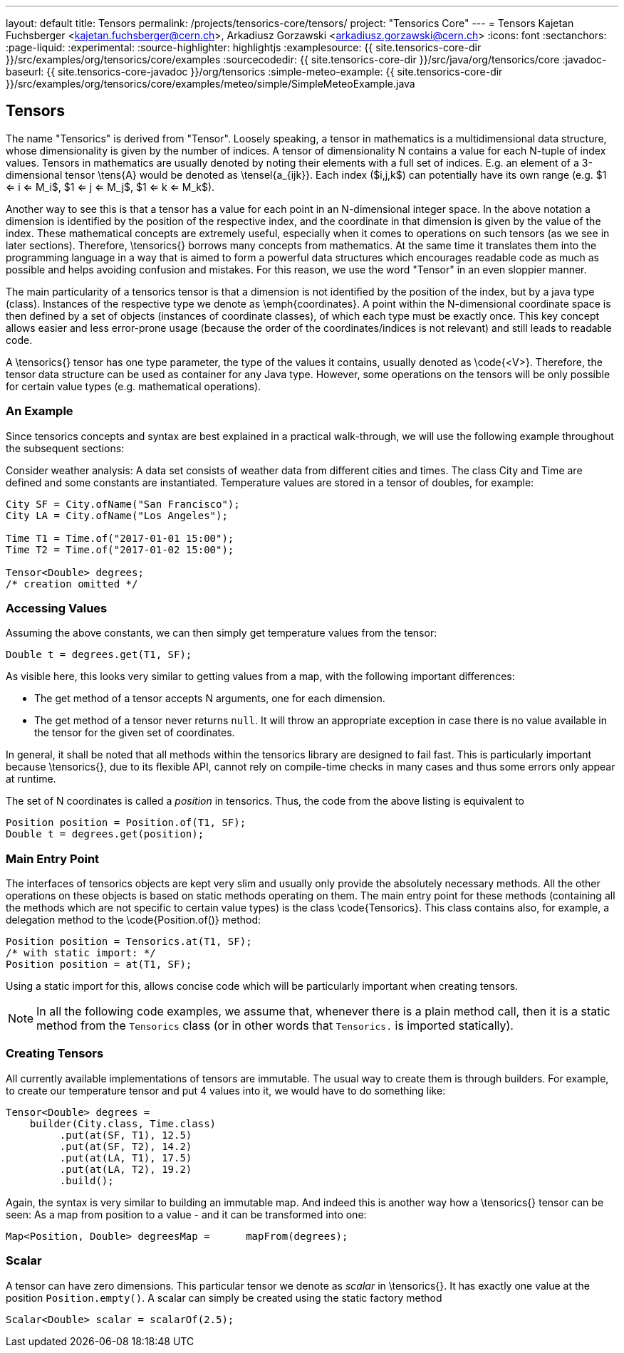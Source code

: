 ---
layout: default
title: Tensors
permalink: /projects/tensorics-core/tensors/
project: "Tensorics Core"
---
= Tensors
Kajetan Fuchsberger <kajetan.fuchsberger@cern.ch>, Arkadiusz Gorzawski <arkadiusz.gorzawski@cern.ch>
:icons: font
:sectanchors:
:page-liquid:
:experimental:
:source-highlighter: highlightjs
:examplesource: {{ site.tensorics-core-dir }}/src/examples/org/tensorics/core/examples
:sourcecodedir: {{ site.tensorics-core-dir }}/src/java/org/tensorics/core
:javadoc-baseurl: {{ site.tensorics-core-javadoc }}/org/tensorics
:simple-meteo-example: {{ site.tensorics-core-dir }}/src/examples/org/tensorics/core/examples/meteo/simple/SimpleMeteoExample.java

== Tensors
The name "Tensorics" is derived from "Tensor". 
Loosely speaking, a tensor in mathematics is a multidimensional data structure, 
whose dimensionality is given by the number of indices. 
A tensor of dimensionality N contains a value for each N-tuple of index values. 
Tensors in mathematics are usually denoted by noting their elements with a full set of indices. 
E.g. an element of a 3-dimensional tensor \tens{A} would be denoted as \tensel{a_{ijk}}. Each index ($i,j,k$) can potentially have its own range (e.g. $1 <= i <=  M_i$, $1 <= j <=  M_j$, $1 <= k <=  M_k$).

Another way to see this is that a tensor has a value for each point in an N-dimensional integer space. In the above notation a dimension is identified by the position of the respective index, and the coordinate in that dimension is given by the value of the index.
These mathematical concepts are extremely useful, especially when it comes to operations on such tensors (as we see in later sections). Therefore, \tensorics{} borrows many concepts from mathematics. At the same time it translates them into the  programming language in a way that is aimed to form a powerful data structures which encourages readable code as much as possible and helps avoiding confusion and mistakes. For this reason, we use the word "Tensor" in an even sloppier manner. 

The main particularity of a tensorics tensor is that a dimension is not identified by the position of the index, but by a java type (class). Instances of the respective type we denote as \emph{coordinates}. A point within the N-dimensional coordinate space is then defined by a set of objects (instances of coordinate classes), of which each type must be exactly once.  This key concept allows easier and less error-prone usage (because the order of the coordinates/indices is not relevant) and still leads to readable code.

A \tensorics{} tensor has one type parameter, the type of the values it contains, usually denoted as \code{<V>}. Therefore, the tensor data structure can be used as container for any Java type. However, some operations on the tensors will be only possible for certain value types (e.g. mathematical operations).

=== An Example

Since tensorics concepts and syntax are best explained in a practical walk-through, we will use the following example throughout the subsequent sections: 

Consider weather analysis: A data set consists of weather data from different cities and times. The class City and Time are defined and some constants are instantiated.  Temperature values are stored in a tensor of doubles, for example:

[source,java]
----
City SF = City.ofName("San Francisco");
City LA = City.ofName("Los Angeles");

Time T1 = Time.of("2017-01-01 15:00");
Time T2 = Time.of("2017-01-02 15:00");

Tensor<Double> degrees; 
/* creation omitted */
----

=== Accessing Values

Assuming the above constants, we can then simply get temperature values from the tensor:
[source,java]
----
Double t = degrees.get(T1, SF);
----

As visible here, this looks very similar to getting values from a map, with the following important differences:

* The get method of a tensor accepts N arguments, one for each dimension.
* The get method of a tensor never returns `null`. It will throw an appropriate exception in case there is no value available in the tensor for the given set of coordinates. 

In general, it shall be noted that all methods within the tensorics library are designed to fail fast. This is particularly important because \tensorics{}, due to its flexible API, cannot rely on compile-time checks in many cases and thus some errors only appear at runtime.

The set of N coordinates is called a _position_ in tensorics. Thus, the code from the above listing is equivalent to
[source,java]
----
Position position = Position.of(T1, SF);
Double t = degrees.get(position);
----

=== Main Entry Point
The interfaces of tensorics objects are kept very slim and usually only provide the absolutely necessary methods. All the other operations on these objects is based on static methods operating on them. The main entry point for these methods (containing all the methods which are not specific to certain value types) is the class \code{Tensorics}. This class contains also, for example, a delegation method to the \code{Position.of()} method:

[source,java]
----
Position position = Tensorics.at(T1, SF);
/* with static import: */
Position position = at(T1, SF); 
----

Using a static import for this, allows concise code which will be particularly important when creating tensors. 

NOTE: In all the following code examples, we assume that, whenever there is a plain method call, then it is a static method from the ``Tensorics`` class (or in other words that `Tensorics.` is imported statically).

=== Creating Tensors
All currently available implementations of tensors are immutable. The usual way to create them is through builders. For example, to create our temperature tensor and put 4 values into it, we would have to do something like:

[source,java]
----
Tensor<Double> degrees = 
    builder(City.class, Time.class)
         .put(at(SF, T1), 12.5)
         .put(at(SF, T2), 14.2)
         .put(at(LA, T1), 17.5)
         .put(at(LA, T2), 19.2)
         .build();
----
Again, the syntax is very similar to building an immutable map. And indeed this is another way how a \tensorics{} tensor can be seen: As a map from position to a value - and it can be transformed into one:
[source,java]
----
Map<Position, Double> degreesMap = 	mapFrom(degrees);
----

=== Scalar
A tensor can have zero dimensions. This particular tensor we denote as _scalar_ in \tensorics{}. It has exactly one value at the position ``Position.empty()``. A scalar can simply be created using the static factory method 
[source,java]
----
Scalar<Double> scalar = scalarOf(2.5);
----
